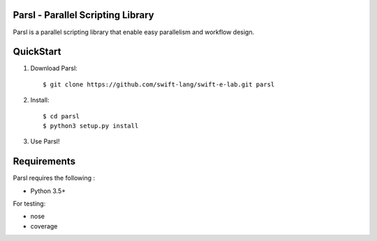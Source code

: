 Parsl - Parallel Scripting Library
==================================
|licence| |build-status| |docs|

Parsl is a parallel scripting library that enable easy parallelism and workflow design.


QuickStart
==========

1. Download Parsl::

    $ git clone https://github.com/swift-lang/swift-e-lab.git parsl

2. Install::

    $ cd parsl
    $ python3 setup.py install

3. Use Parsl!

Requirements
============

Parsl requires the following :

* Python 3.5+

For testing:

* nose
* coverage


.. |licence| image:: https://img.shields.io/badge/License-Apache%202.0-blue.svg
   :target: https://github.com/swift-lang/swift-e-lab/blob/master/LICENSE
   :alt: Apache Licence V2.0
.. |build-status| image:: https://travis-ci.org/swift-lang/swift-e-lab.svg?branch=master
   :target: https://travis-ci.org/swift-lang/swift-e-lab
   :alt: Build status
.. |docs| image:: https://readthedocs.org/projects/parsl/badge/?version=latest
   :target: http://parsl.readthedocs.io/en/latest/?badge=latest
   :alt: Documentation Status
